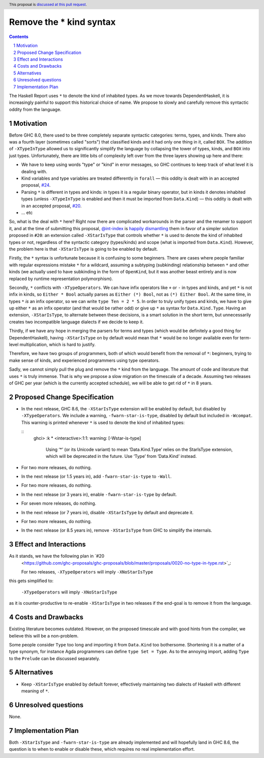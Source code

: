 Remove the * kind syntax
========================

.. proposal-number::
.. trac-ticket::
.. implemented::
.. highlight:: haskell
.. header:: This proposal is `discussed at this pull request <https://github.com/ghc-proposals/ghc-proposals/pull/143>`_.
.. sectnum::
.. contents::

The Haskell Report uses ``*`` to denote the kind of inhabited types. As we move
towards DependentHaskell, it is increasingly painful to support this historical
choice of name. We propose to slowly and carefully remove this syntactic oddity
from the language.


Motivation
----------

Before GHC 8.0, there used to be three completely separate syntactic categories:
terms, types, and kinds. There also was a fourth layer (sometimes called
"sorts") that classified kinds and it had only one thing in it, called ``BOX``.
The addition of ``-XTypeInType`` allowed us to significantly simplify the
language by collapsing the tower of types, kinds, and ``BOX`` into just types.
Unfortunately, there are
little bits of complexity left over from the three layers showing up here and
there:

* We have to keep using words "type" or "kind" in error messages, so GHC
  continues to keep track of what level it is dealing with.
* Kind variables and type variables are treated differently in ``forall`` — this
  oddity is dealt with in an accepted proposal,
  `#24 <https://github.com/ghc-proposals/ghc-proposals/blob/master/proposals/0024-no-kind-vars.rst>`_.
* Parsing ``*`` is different in types and kinds: in types it is a regular binary
  operator, but in kinds it denotes inhabited types (unless ``-XTypeInType`` is
  enabled and then it must be imported from ``Data.Kind``) — this oddity is
  dealt with in an accepted proposal, `#20
  <https://github.com/ghc-proposals/ghc-proposals/blob/master/proposals/0020-no-type-in-type.rst>`_.
* ... etc

So, what is the deal with ``*`` here? Right now there are complicated workarounds in the
parser and the renamer to support it, and at the time of submitting this
proposal, `@int-index <https://github.com/int-index/>`_ is `happily dismantling
<https://phabricator.haskell.org/D4748>`_ them in favor of a simpler solution
proposed in ``#20``: an extension called ``-XStarIsType`` that controls whether
``*`` is used to denote the kind of inhabited types or not, regardless of the
syntactic category (types/kinds) and scope (what is imported from
``Data.Kind``). However, the problem here is that ``-XStarIsType`` is going to
be enabled by default.

Firstly, the ``*`` syntax is unfortunate because it is confusing to some
beginners. There are cases where people familiar with regular
expressions mistake ``*`` for a wildcard, assuming a subtyping (subkinding)
relationship between ``*`` and other kinds (we actually used to have subkinding
in the form of ``OpenKind``, but it was another beast entirely and is now
replaced by runtime representation polymorphism).

Secondly, ``*`` conflicts with ``-XTypeOperators``. We can have infix operators
like ``+`` or ``-`` in types and kinds, and yet ``*`` is not infix in kinds, so
``Either * Bool`` actually parses as ``Either (*) Bool``, not as ``(*) Either
Bool``. At the same time, in types ``*`` *is* an infix operator, so we can write
``type Ten = 2 * 5``. In order to truly unify types and kinds, we have to give
up either ``*`` as an infix operator (and that would be rather odd) or give up
``*`` as syntax for ``Data.Kind.Type``. Having an extension, ``-XStarIsType``,
to alternate between these decisions, is a smart solution in the short term, but
unnecessarily creates two incompatible language dialects if we decide to keep it.

Thirdly, if we have any hope in merging the parsers for terms and types (which
would be definitely a good thing for DependentHaskell), having ``-XStarIsType``
on by default would mean that ``*`` would be no longer available even for
term-level multiplication, which is hard to justify.

Therefore, we have two groups of programmers, both of which would benefit from
the removal of ``*``: beginners, trying to make sense of kinds, and experienced
programmers using type operators.

Sadly, we cannot simply pull the plug and remove the ``*`` kind from the
language. The amount of code and literature that uses ``*`` is truly immense.
That is why we propose a slow migration on the timescale of a decade. Assuming
two releases of GHC per year (which is the currently accepted schedule), we will
be able to get rid of ``*`` in 8 years.

Proposed Change Specification
-----------------------------

* In the next release, GHC 8.6, the ``-XStarIsType`` extension will be enabled
  by default, but disabled by ``-XTypeOperators``. We include a warning,
  ``-fwarn-star-is-type``, disabled by default but included in ``-Wcompat``.
  This warning is printed whenever ``*`` is used to denote the kind of inhabited
  types:

  ::
    ghci> :k *
    <interactive>:1:1: warning: [-Wstar-is-type]
        Using ‘*’ (or its Unicode variant) to mean ‘Data.Kind.Type’
        relies on the StarIsType extension, which will be deprecated
        in the future. Use ‘Type’ from ‘Data.Kind’ instead.

* For two more releases, do nothing.
* In the next release (or 1.5 years in), add ``-fwarn-star-is-type`` to ``-Wall``.
* For two more releases, do nothing.
* In the next release (or 3 years in), enable ``-fwarn-star-is-type`` by default.
* For seven more releases, do nothing.
* In the next release (or 7 years in), disable ``-XStarIsType`` by default and deprecate it.
* For two more releases, do nothing.
* In the next release (or 8.5 years in), remove ``-XStarIsType`` from GHC
  to simplify the internals.

Effect and Interactions
-----------------------

As it stands, we have the following plan in `#20
  <https://github.com/ghc-proposals/ghc-proposals/blob/master/proposals/0020-no-type-in-type.rst>`_:

  For two releases, ``-XTypeOperators`` will imply ``-XNoStarIsType``

this gets simplified to:

  ``-XTypeOperators`` will imply ``-XNoStarIsType``

as it is counter-productive to re-enable ``-XStarIsType`` in two releases if
the end-goal is to remove it from the language.

Costs and Drawbacks
-------------------

Existing literature becomes outdated. However, on the proposed timescale and with
good hints from the compiler, we believe this will be a non-problem.

Some people consider ``Type`` too long and importing it from ``Data.Kind`` too
bothersome. Shortening it is a matter of a type synonym, for instance Agda
programmers can define ``type Set = Type``. As to the annoying import, adding
``Type`` to the ``Prelude`` can be discussed separately.

Alternatives
------------

* Keep ``-XStarIsType`` enabled by default forever, effectively maintaining two dialects
  of Haskell with different meaning of ``*``.

Unresolved questions
--------------------

None.

Implementation Plan
-------------------

Both ``-XStarIsType`` and ``-fwarn-star-is-type`` are already implemented and
will hopefully land in GHC 8.6, the question is to when to enable or disable
these, which requires no real implementation effort.
